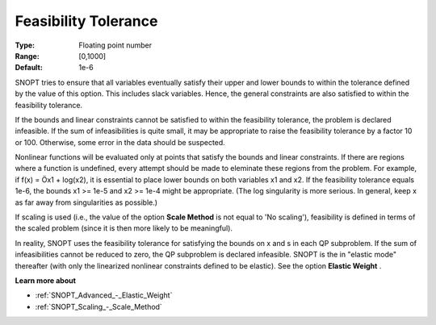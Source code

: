 .. _SNOPT_Feasibility_-_Feasibility_Tole:


Feasibility Tolerance
=====================



:Type:	Floating point number	
:Range:	[0,1000]	
:Default:	1e-6	



SNOPT tries to ensure that all variables eventually satisfy their upper and lower bounds to within the tolerance defined by the value of this option. This includes slack variables. Hence, the general constraints are also satisfied to within the feasibility tolerance.



If the bounds and linear constraints cannot be satisfied to within the feasibility tolerance, the problem is declared infeasible. If the sum of infeasibilities is quite small, it may be appropriate to raise the feasibility tolerance by a factor 10 or 100. Otherwise, some error in the data should be suspected.



Nonlinear functions will be evaluated only at points that satisfy the bounds and linear constraints. If there are regions where a function is undefined, every attempt should be made to eleminate these regions from the problem. For example, if f(x) = Öx1 + log(x2), it is essential to place lower bounds on both variables x1 and x2. If the feasibility tolerance equals 1e-6, the bounds x1 >= 1e-5 and x2 >= 1e-4 might be appropriate. (The log singularity is more serious. In general, keep x as far away from singularities as possible.)



If scaling is used (i.e., the value of the option **Scale Method**  is not equal to 'No scaling'), feasibility is defined in terms of the scaled problem (since it is then more likely to be meaningful).



In reality, SNOPT uses the feasibility tolerance for satisfying the bounds on x and s in each QP subproblem. If the sum of infeasibilities cannot be reduced to zero, the QP subproblem is declared infeasible. SNOPT is the in "elastic mode" thereafter (with only the linearized nonlinear constraints defined to be elastic). See the option **Elastic Weight** .



**Learn more about** 

*	:ref:`SNOPT_Advanced_-_Elastic_Weight`  
*	:ref:`SNOPT_Scaling_-_Scale_Method`  



